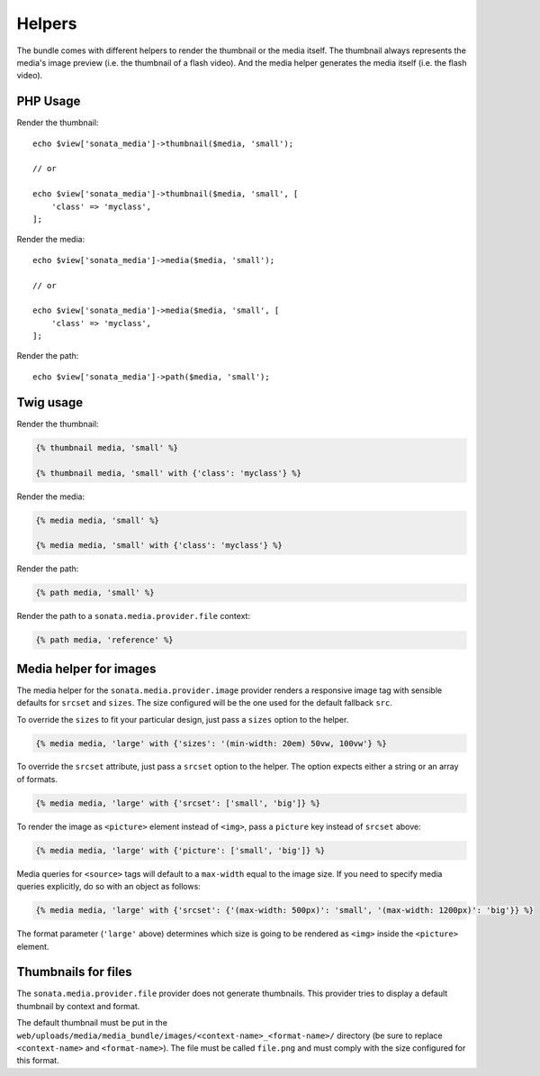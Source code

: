Helpers
=======

The bundle comes with different helpers to render the thumbnail or the media
itself. The thumbnail always represents the media's image preview (i.e. the
thumbnail of a flash video). And the media helper generates the media itself
(i.e. the flash video).

PHP Usage
---------

Render the thumbnail::

    echo $view['sonata_media']->thumbnail($media, 'small');

    // or

    echo $view['sonata_media']->thumbnail($media, 'small', [
        'class' => 'myclass',
    ];

Render the media::

    echo $view['sonata_media']->media($media, 'small');

    // or

    echo $view['sonata_media']->media($media, 'small', [
        'class' => 'myclass',
    ];

Render the path::

    echo $view['sonata_media']->path($media, 'small');

Twig usage
----------

Render the thumbnail:

.. code-block:: jinja

    {% thumbnail media, 'small' %}

    {% thumbnail media, 'small' with {'class': 'myclass'} %}

Render the media:

.. code-block:: jinja

    {% media media, 'small' %}

    {% media media, 'small' with {'class': 'myclass'} %}

Render the path:

.. code-block:: jinja

    {% path media, 'small' %}

Render the path to a ``sonata.media.provider.file`` context:

.. code-block:: jinja

    {% path media, 'reference' %}

Media helper for images
-----------------------

The media helper for the ``sonata.media.provider.image`` provider renders a responsive image tag with sensible defaults for ``srcset`` and ``sizes``.
The size configured will be the one used for the default fallback ``src``.

To override the ``sizes`` to fit your particular design, just pass a ``sizes`` option to the helper.

.. code-block:: jinja

    {% media media, 'large' with {'sizes': '(min-width: 20em) 50vw, 100vw'} %}

To override the ``srcset`` attribute, just pass a ``srcset`` option to the
helper. The option expects either a string or an array of formats.

.. code-block:: jinja

    {% media media, 'large' with {'srcset': ['small', 'big']} %}

To render the image as ``<picture>`` element instead of ``<img>``, pass a ``picture`` key instead of ``srcset`` above:

.. code-block:: jinja

    {% media media, 'large' with {'picture': ['small', 'big']} %}

Media queries for ``<source>`` tags will default to a ``max-width`` equal to the image size.
If you need to specify media queries explicitly, do so with an object as follows:

.. code-block:: jinja

    {% media media, 'large' with {'srcset': {'(max-width: 500px)': 'small', '(max-width: 1200px)': 'big'}} %}

The format parameter (``'large'`` above) determines which size is going to be rendered as ``<img>`` inside the ``<picture>`` element.

Thumbnails for files
--------------------

The ``sonata.media.provider.file`` provider does not generate thumbnails.
This provider tries to display a default thumbnail by context and format.

The default thumbnail must be put in the ``web/uploads/media/media_bundle/images/<context-name>_<format-name>/``
directory (be sure to replace ``<context-name>`` and ``<format-name>``).
The file must be called ``file.png`` and must comply with the size configured for this format.
